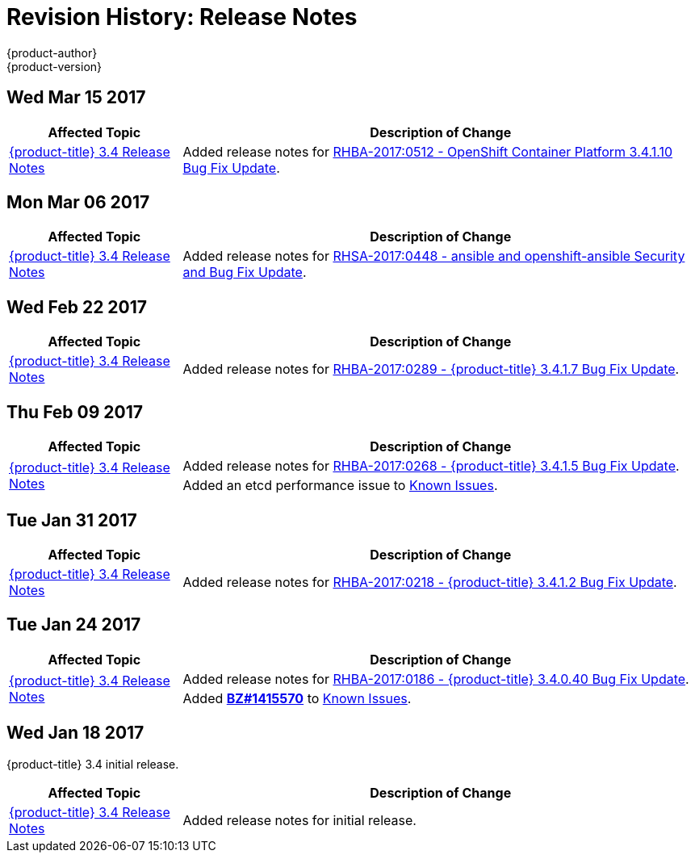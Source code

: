 [[release-notes-revhistory-release-notes]]
= Revision History: Release Notes
{product-author}
{product-version}
:data-uri:
:icons:
:experimental:

// do-release: revhist-tables

== Wed Mar 15 2017

// tag::release_notes_wed_mar_15_2017[]
[cols="1,3",options="header"]
|===

|Affected Topic |Description of Change
//Wed Mar 15 2017

|xref:../release_notes/ocp_3_4_release_notes.adoc#release-notes-ocp-3-4-release-notes[{product-title} 3.4 Release Notes]
|Added release notes for
xref:../release_notes/ocp_3_4_release_notes.adoc#ocp-3-4-1-10[RHBA-2017:0512 - OpenShift Container Platform 3.4.1.10 Bug Fix Update].

|===

// end::release_notes_wed_mar_15_2017[]

== Mon Mar 06 2017

// tag::release_notes_mon_mar_06_2017[]
[cols="1,3",options="header"]
|===

|Affected Topic |Description of Change
//Mon Mar 06 2017

|xref:../release_notes/ocp_3_4_release_notes.adoc#release-notes-ocp-3-4-release-notes[{product-title} 3.4 Release Notes]
|Added release notes for
xref:../release_notes/ocp_3_4_release_notes.adoc#ocp-3-4-rhsa-2017-0448[RHSA-2017:0448 - ansible and openshift-ansible Security and Bug Fix Update].

|===

// end::release_notes_mon_mar_06_2017[]

== Wed Feb 22 2017

// tag::release_notes_wed_feb_22_2017[]
[cols="1,3",options="header"]
|===

|Affected Topic |Description of Change
//Wed Feb 22 2017

|xref:../release_notes/ocp_3_4_release_notes.adoc#release-notes-ocp-3-4-release-notes[{product-title} 3.4 Release Notes]
|Added release notes for
xref:../release_notes/ocp_3_4_release_notes.adoc#ocp-3-4-1-7[RHBA-2017:0289 - {product-title} 3.4.1.7 Bug Fix Update].

|===

// end::release_notes_wed_feb_22_2017[]

== Thu Feb 09 2017

// tag::release_notes_thu_feb_09_2017[]
[cols="1,3",options="header"]
|===

|Affected Topic |Description of Change
//Thu Feb 09 2017

.2+|xref:../release_notes/ocp_3_4_release_notes.adoc#release-notes-ocp-3-4-release-notes[{product-title} 3.4 Release Notes]
|Added release notes for
xref:../release_notes/ocp_3_4_release_notes.adoc#ocp-3-4-1-5[RHBA-2017:0268 - {product-title} 3.4.1.5 Bug Fix Update].
|Added an etcd performance issue to xref:../release_notes/ocp_3_4_release_notes.adoc#ocp-34-known-issues[Known Issues].


|===

// end::release_notes_thu_feb_09_2017[]

== Tue Jan 31 2017

// tag::release_notes_tue_jan_31_2017[]
[cols="1,3",options="header"]
|===

|Affected Topic |Description of Change
//Tue Jan 31 2017

|xref:../release_notes/ocp_3_4_release_notes.adoc#release-notes-ocp-3-4-release-notes[{product-title} 3.4 Release Notes]
|Added release notes for
xref:../release_notes/ocp_3_4_release_notes.adoc#ocp-3-4-1-2[RHBA-2017:0218 - {product-title} 3.4.1.2 Bug Fix Update].

|===

// end::release_notes_tue_jan_31_2017[]

== Tue Jan 24 2017

// tag::release_notes_tue_jan_24_2017[]
[cols="1,3",options="header"]
|===

|Affected Topic |Description of Change
//Wed Jan 18 2017

.2+|xref:../release_notes/ocp_3_4_release_notes.adoc#release-notes-ocp-3-4-release-notes[{product-title} 3.4 Release Notes]
|Added release notes for
xref:../release_notes/ocp_3_4_release_notes.adoc#ocp-3-4-0-40[RHBA-2017:0186 - {product-title} 3.4.0.40 Bug Fix Update].
|Added link:https://bugzilla.redhat.com/show_bug.cgi?id=1415570[*BZ#1415570*]
to xref:../release_notes/ocp_3_4_release_notes.adoc#ocp-34-known-issues[Known Issues].

|===

// end::release_notes_tue_jan_24_2017[]

== Wed Jan 18 2017

{product-title} 3.4 initial release.

// tag::release_notes_wed_jan_18_2017[]
[cols="1,3",options="header"]
|===

|Affected Topic |Description of Change
//Wed Jan 18 2017

|xref:../release_notes/ocp_3_4_release_notes.adoc#release-notes-ocp-3-4-release-notes[{product-title} 3.4 Release Notes]
|Added release notes for initial release.

|===

// end::release_notes_wed_jan_18_2017[]
